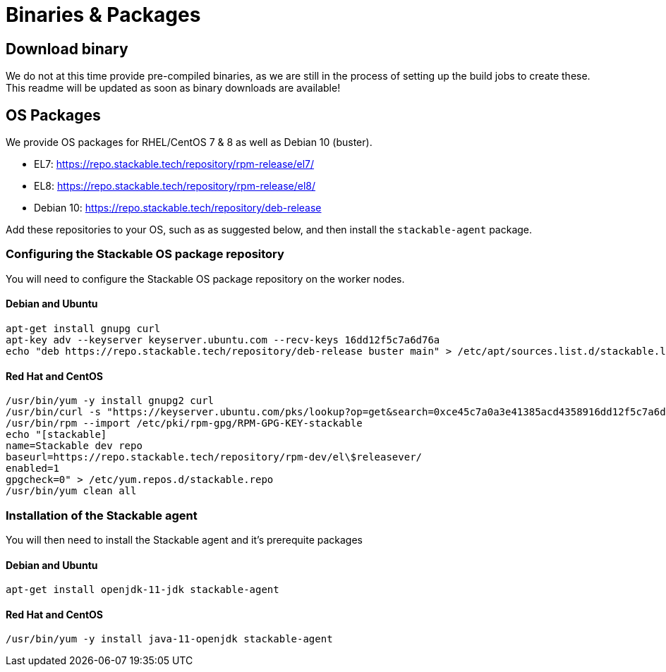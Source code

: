 = Binaries & Packages

== Download binary
We do not at this time provide pre-compiled binaries, as we are still in the process of setting up the build jobs to create these.
This readme will be updated as soon as binary downloads are available!

== OS Packages

We provide OS packages for RHEL/CentOS 7 & 8 as well as Debian 10 (buster).

* EL7: https://repo.stackable.tech/repository/rpm-release/el7/
* EL8: https://repo.stackable.tech/repository/rpm-release/el8/
* Debian 10: https://repo.stackable.tech/repository/deb-release

Add these repositories to your OS, such as as suggested below, and then install the `stackable-agent` package.

=== Configuring the Stackable OS package repository

You will need to configure the Stackable OS package repository on the worker nodes.

==== Debian and Ubuntu
    apt-get install gnupg curl
    apt-key adv --keyserver keyserver.ubuntu.com --recv-keys 16dd12f5c7a6d76a
    echo "deb https://repo.stackable.tech/repository/deb-release buster main" > /etc/apt/sources.list.d/stackable.list

==== Red Hat and CentOS
    /usr/bin/yum -y install gnupg2 curl
    /usr/bin/curl -s "https://keyserver.ubuntu.com/pks/lookup?op=get&search=0xce45c7a0a3e41385acd4358916dd12f5c7a6d76a" > /etc/pki/rpm-gpg/RPM-GPG-KEY-stackable
    /usr/bin/rpm --import /etc/pki/rpm-gpg/RPM-GPG-KEY-stackable
    echo "[stackable]
    name=Stackable dev repo
    baseurl=https://repo.stackable.tech/repository/rpm-dev/el\$releasever/
    enabled=1
    gpgcheck=0" > /etc/yum.repos.d/stackable.repo
    /usr/bin/yum clean all

=== Installation of the Stackable agent

You will then need to install the Stackable agent and it's prerequite packages

==== Debian and Ubuntu
    apt-get install openjdk-11-jdk stackable-agent

==== Red Hat and CentOS
    /usr/bin/yum -y install java-11-openjdk stackable-agent

